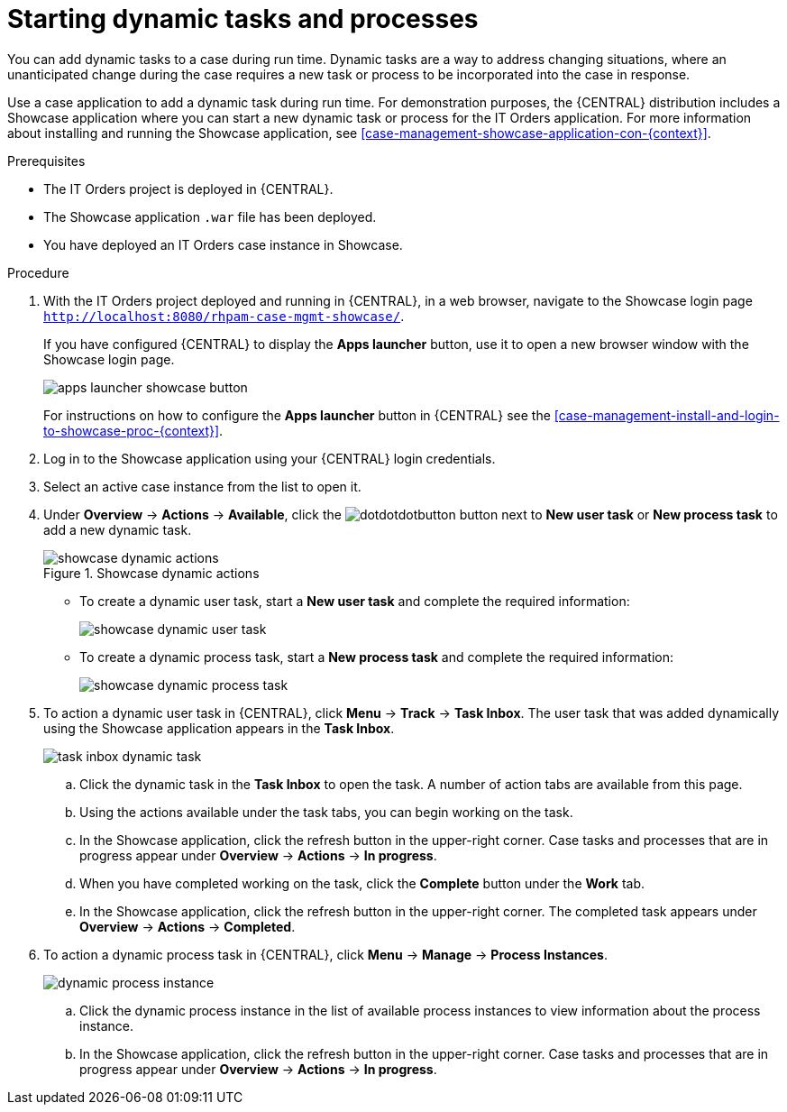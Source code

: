 [id='case-management-dynamic-tasks-proc']
= Starting dynamic tasks and processes

You can add dynamic tasks to a case during run time. Dynamic tasks are a way to address changing situations, where an unanticipated change during the case requires a new task or process to be incorporated into the case in response. 

Use a case application to add a dynamic task during run time. For demonstration purposes, the {CENTRAL} distribution includes a Showcase application where you can start a new dynamic task or process for the IT Orders application. For more information about installing and running the Showcase application, see <<case-management-showcase-application-con-{context}>>.

.Prerequisites

* The IT Orders project is deployed in {CENTRAL}.
* The Showcase application `.war` file has been deployed.
* You have deployed an IT Orders case instance in Showcase.

.Procedure 
. With the IT Orders project deployed and running in {CENTRAL}, in a web browser, navigate to the Showcase login page `http://localhost:8080/rhpam-case-mgmt-showcase/`. 
+
If you have configured {CENTRAL} to display the *Apps launcher* button, use it to open a new browser window with the Showcase login page.
+
image::apps-launcher-showcase-button.png[]
+
For instructions on how to configure the *Apps launcher* button in {CENTRAL} see the <<case-management-install-and-login-to-showcase-proc-{context}>>.
. Log in to the Showcase application using your {CENTRAL} login credentials.
. Select an active case instance from the list to open it.
. Under *Overview* -> *Actions* -> *Available*, click the image:dotdotdotbutton.png[] button next to *New user task* or *New process task* to add a new dynamic task.
+
.Showcase dynamic actions
image::showcase-dynamic-actions.png[]
* To create a dynamic user task, start a *New user task* and complete the required information:
+
image::showcase-dynamic-user-task.png[]
* To create a dynamic process task, start a *New process task* and complete the required information:
+
image::showcase-dynamic-process-task.png[]
. To action a dynamic user task in {CENTRAL}, click *Menu* -> *Track* -> *Task Inbox*. The user task that was added dynamically using the Showcase application appears in the *Task Inbox*.
+
image::task-inbox-dynamic-task.png[]
+
.. Click the dynamic task in the *Task Inbox* to open the task. A number of action tabs are available from this page.
.. Using the actions available under the task tabs, you can begin working on the task.
+
.. In the Showcase application, click the refresh button in the upper-right corner. Case tasks and processes that are in progress appear under *Overview* -> *Actions* -> *In progress*.
.. When you have completed working on the task, click the *Complete* button under the *Work* tab.
+
.. In the Showcase application, click the refresh button in the upper-right corner. The completed task appears under *Overview* -> *Actions* -> *Completed*.
+

. To action a dynamic process task in {CENTRAL}, click *Menu* -> *Manage* -> *Process Instances*.
+
image::dynamic-process-instance.png[]
.. Click the dynamic process instance in the list of available process instances to view information about the process instance.
.. In the Showcase application, click the refresh button in the upper-right corner. Case tasks and processes that are in progress appear under *Overview* -> *Actions* -> *In progress*.
